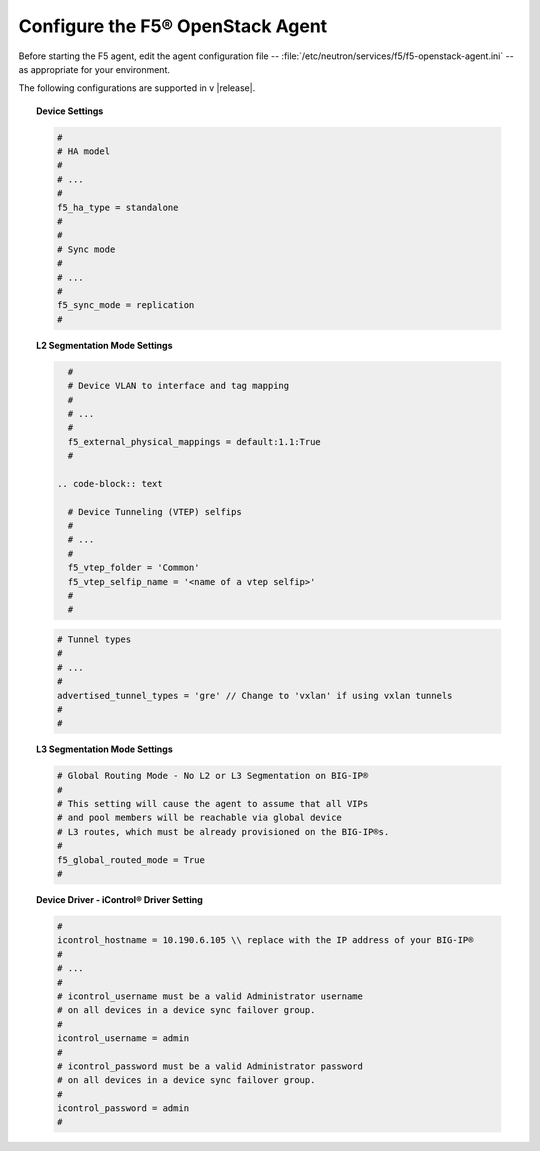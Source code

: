 Configure the F5® OpenStack Agent
---------------------------------

Before starting the F5 agent, edit the agent configuration file -- :file:`/etc/neutron/services/f5/f5-openstack-agent.ini` -- as appropriate for your environment.

The following configurations are supported in v |release|.

.. topic:: Device Settings

    .. code-block:: text

        #
        # HA model
        #
        # ...
        #
        f5_ha_type = standalone
        #
        #
        # Sync mode
        #
        # ...
        #
        f5_sync_mode = replication
        #

.. topic:: L2 Segmentation Mode Settings

    .. code-block:: text

        #
        # Device VLAN to interface and tag mapping
        #
        # ...
        #
        f5_external_physical_mappings = default:1.1:True
        #

      .. code-block:: text

        # Device Tunneling (VTEP) selfips
        #
        # ...
        #
        f5_vtep_folder = 'Common'
        f5_vtep_selfip_name = '<name of a vtep selfip>'
        #
        #

    .. code-block:: text

        # Tunnel types
        #
        # ...
        #
        advertised_tunnel_types = 'gre' // Change to 'vxlan' if using vxlan tunnels
        #
        #

.. topic:: L3 Segmentation Mode Settings

    .. code-block:: text

        # Global Routing Mode - No L2 or L3 Segmentation on BIG-IP®
        #
        # This setting will cause the agent to assume that all VIPs
        # and pool members will be reachable via global device
        # L3 routes, which must be already provisioned on the BIG-IP®s.
        #
        f5_global_routed_mode = True
        #


.. topic:: Device Driver - iControl® Driver Setting

    .. code-block:: text

        #
        icontrol_hostname = 10.190.6.105 \\ replace with the IP address of your BIG-IP®
        #
        # ...
        #
        # icontrol_username must be a valid Administrator username
        # on all devices in a device sync failover group.
        #
        icontrol_username = admin
        #
        # icontrol_password must be a valid Administrator password
        # on all devices in a device sync failover group.
        #
        icontrol_password = admin
        #


